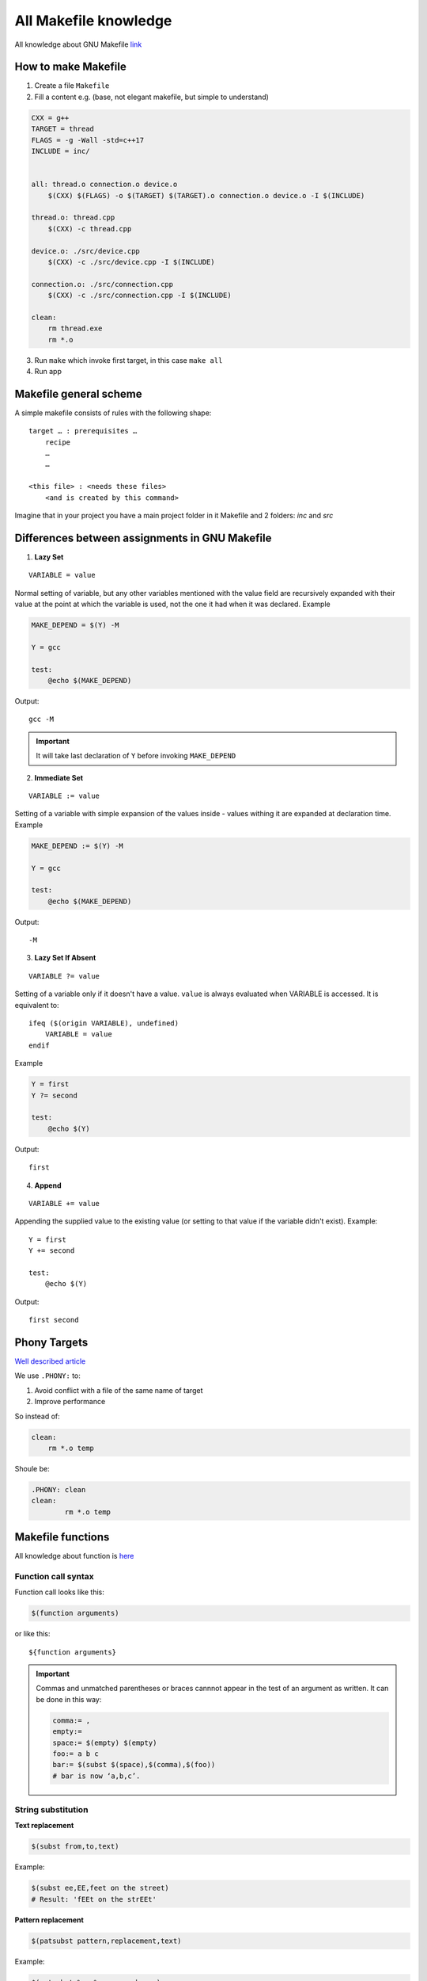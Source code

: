 All Makefile knowledge
======================

All knowledge about GNU Makefile `link <https://www.gnu.org/software/make/manual/html_node/index.html#SEC_Contents>`_ 

How to make Makefile
~~~~~~~~~~~~~~~~~~~~

1. Create a file ``Makefile``
2. Fill a content e.g. (base, not elegant makefile, but simple to understand)

.. code-block:: Makefile

    CXX = g++
    TARGET = thread
    FLAGS = -g -Wall -std=c++17
    INCLUDE = inc/


    all: thread.o connection.o device.o
        $(CXX) $(FLAGS) -o $(TARGET) $(TARGET).o connection.o device.o -I $(INCLUDE)

    thread.o: thread.cpp
        $(CXX) -c thread.cpp

    device.o: ./src/device.cpp
        $(CXX) -c ./src/device.cpp -I $(INCLUDE)

    connection.o: ./src/connection.cpp
        $(CXX) -c ./src/connection.cpp -I $(INCLUDE)

    clean:
        rm thread.exe
        rm *.o

3. Run ``make`` which invoke first target, in this case ``make all``
4. Run app

Makefile general scheme
~~~~~~~~~~~~~~~~~~~~~~~

A simple makefile consists of rules with the following shape:
::

    target … : prerequisites …
        recipe
        …
        …

    <this file> : <needs these files>
        <and is created by this command>

Imagine that in your project you have a main project folder in it Makefile and 2 folders: `inc` and `src`

Differences between assignments in GNU Makefile
~~~~~~~~~~~~~~~~~~~~~~~~~~~~~~~~~~~~~~~~~~~~~~~

1. **Lazy Set**

::

    VARIABLE = value

Normal setting of variable, but any other variables mentioned with the value field are recursively expanded with their value at the point at which the variable is used, not the one it had when it was declared. Example

.. code-block:: Makefile

    MAKE_DEPEND = $(Y) -M

    Y = gcc

    test:
        @echo $(MAKE_DEPEND)

Output::

    gcc -M

.. important:: It will take last declaration of ``Y`` before invoking ``MAKE_DEPEND``


2. **Immediate Set**

::

    VARIABLE := value

Setting of a variable with simple expansion of the values inside - values withing it are expanded at declaration time. Example

.. code-block:: Makefile

    MAKE_DEPEND := $(Y) -M

    Y = gcc

    test:
        @echo $(MAKE_DEPEND)

Output::

    -M

3. **Lazy Set If Absent**

::

    VARIABLE ?= value

Setting of a variable only if it doesn't have a value. ``value`` is always evaluated when VARIABLE is accessed. It is equivalent to::

    ifeq ($(origin VARIABLE), undefined)
        VARIABLE = value
    endif

Example

.. code-block:: Makefile

    Y = first
    Y ?= second

    test:
        @echo $(Y)

Output::

    first

4. **Append**

::

    VARIABLE += value

Appending the supplied value to the existing value (or setting to that value if the variable didn't exist). Example::

    Y = first
    Y += second

    test:
        @echo $(Y)

Output::

    first second

Phony Targets
~~~~~~~~~~~~~

`Well described article <https://www.gnu.org/software/make/manual/html_node/Phony-Targets.html#Phony-Targets>`_

We use ``.PHONY:`` to:

1. Avoid conflict with a file of the same name of target
2. Improve performance
   
So instead of:

.. code-block:: Makefile

    clean:
        rm *.o temp

Shoule be:

.. code-block:: Makefile

    .PHONY: clean
    clean:
            rm *.o temp

Makefile functions
~~~~~~~~~~~~~~~~~~

All knowledge about function is `here <https://www.gnu.org/software/make/manual/html_node/Functions.html#Functions>`_ 

Function call syntax
--------------------

Function call looks like this:

.. code-block:: Makefile

    $(function arguments)

or like this:

::

    ${function arguments}

.. important:: Commas and unmatched parentheses or braces cannnot appear in the test of an argument as written. It can be done in this way:

    .. code-block:: Makefile

        comma:= ,
        empty:=
        space:= $(empty) $(empty)
        foo:= a b c
        bar:= $(subst $(space),$(comma),$(foo))
        # bar is now ‘a,b,c’.

String substitution
-------------------

**Text replacement**

.. code-block:: Makefile

    $(subst from,to,text)

Example:

.. code-block:: Makefile

    $(subst ee,EE,feet on the street)
    # Result: 'fEEt on the strEEt'

**Pattern replacement**

.. code-block:: Makefile

    $(patsubst pattern,replacement,text)

Example:

.. code-block:: Makefile

    $(patsubst %.c,%.o,x.c.c bar.c)
    #Result: 'x.c.o bar.o'




